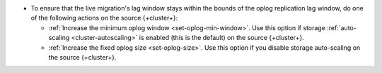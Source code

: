 - To ensure that the live migration's lag window stays within the bounds
  of the oplog replication lag window, do one of the following actions
  on the source {+cluster+}:

  - :ref:`Increase the minimum oplog window <set-oplog-min-window>`.
    Use this option if storage :ref:`auto-scaling <cluster-autoscaling>`
    is enabled (this is the default) on the source {+cluster+}.
  - :ref:`Increase the fixed oplog size <set-oplog-size>`. Use this option
    if you disable storage auto-scaling on the source {+cluster+}.
